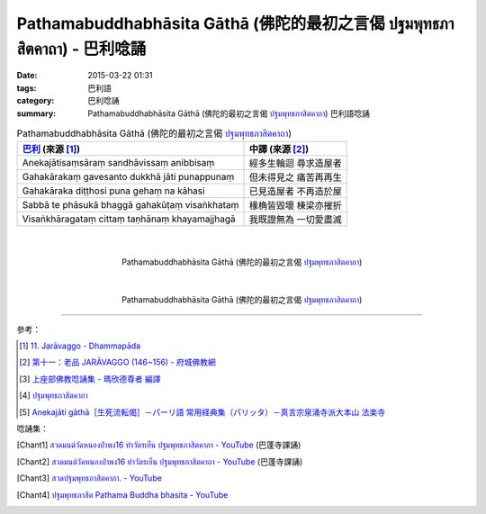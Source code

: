 Pathamabuddhabhāsita Gāthā (佛陀的最初之言偈 ปฐมพุทธภาสิตคาถา) - 巴利唸誦
########################################################################

:date: 2015-03-22 01:31
:tags: 巴利語
:category: 巴利唸誦
:summary: Pathamabuddhabhāsita Gāthā (佛陀的最初之言偈 `ปฐมพุทธภาสิตคาถา`_) 巴利語唸誦


.. list-table:: Pathamabuddhabhāsita Gāthā (佛陀的最初之言偈 `ปฐมพุทธภาสิตคาถา`_)
   :header-rows: 1
   :class: table-syntax-diff

   * - `巴利`_ (來源 [1]_)

     - 中譯 (來源 [2]_)

   * - Anekajātisaṃsāraṃ
       sandhāvissaṃ anibbisaṃ

     - 經多生輪迴 尋求造屋者

   * - Gahakārakaṃ gavesanto
       dukkhā jāti punappunaṃ

     - 但未得見之 痛苦再再生

   * - Gahakāraka diṭṭhosi
       puna gehaṃ na kāhasi

     - 已見造屋者 不再造於屋

   * - Sabbā te phāsukā bhaggā
       gahakūṭaṃ visaṅkhataṃ

     - 椽桷皆毀壞 棟梁亦摧折

   * - Visaṅkhāragataṃ cittaṃ
       taṇhānaṃ khayamajjhagā

     - 我既證無為 一切愛盡滅

|
|

.. container:: align-center video-container

  .. raw:: html

    <iframe width="420" height="315" src="https://www.youtube.com/embed/H4qwWhIIHkg" frameborder="0" allowfullscreen></iframe>

.. container:: align-center video-container-description

  Pathamabuddhabhāsita Gāthā (佛陀的最初之言偈 `ปฐมพุทธภาสิตคาถา`_)

|
|

.. container:: align-center video-container

  .. raw:: html

    <iframe width="560" height="315" src="https://www.youtube.com/embed/W0le0G833U8" frameborder="0" allowfullscreen></iframe>

.. container:: align-center video-container-description

  Pathamabuddhabhāsita Gāthā (佛陀的最初之言偈 `ปฐมพุทธภาสิตคาถา`_)

----

參考：

.. [1] `11. Jarāvaggo - Dhammapāda <http://tipitaka.org/romn/cscd/s0502m.mul10.xml>`_

.. [2] `第十一：老品 JARĀVAGGO (146~156) - 府城佛教網 <http://nanda.online-dhamma.net/Tipitaka/Sutta/Khuddaka/Dhammapada/ven-l-z-all.htm#11>`_

.. [3] `上座部佛教唸誦集 - 瑪欣德尊者 編譯 <http://www.dhammatalks.net/Chinese/Bhikkhu_Mahinda-Puja.pdf>`_

.. [4] `ปฐมพุทธภาสิตคาถา <http://aia.or.th/prayer39.htm>`_

.. [5] `Anekajāti gāthā［生死流転偈］－パーリ語 常用経典集（パリッタ）－真言宗泉涌寺派大本山 法楽寺 <http://www.horakuji.hello-net.info/BuddhaSasana/Theravada/paritta/Anekajati_gatha.htm>`_


唸誦集：

.. [Chant1] `สวดมนต์วัดหนองป่าพง16 ทำวัตรเย็น  ปฐมพุทธภาสิตคาถา - YouTube <https://www.youtube.com/watch?v=lNe6eoQ1HZA&list=PLuVwelYmWVCct5qxla2yuR83ORODMZeES&index=16>`__
            (巴蓬寺課誦)

.. [Chant2] `สวดมนต์วัดหนองป่าพง16 ทำวัตรเย็น ปฐมพุทธภาสิตคาถา - YouTube <https://www.youtube.com/watch?v=hqDPK-f3o50&index=10&list=PLkXhPQ5Akl5hfOv9HoyH_m6N-RE49t-td>`__
            (巴蓬寺課誦)

.. [Chant3] `สวดปฐมพุทธภาสิตคาถา. - YouTube <https://www.youtube.com/watch?v=H4qwWhIIHkg>`_

.. [Chant4] `ปฐมพุทธภาสิต Pathama Buddha bhasita - YouTube <https://www.youtube.com/watch?v=W0le0G833U8>`_


.. _ปฐมพุทธภาสิตคาถา: http://aia.or.th/prayer39.htm

.. _巴利: http://zh.wikipedia.org/zh-tw/%E5%B7%B4%E5%88%A9%E8%AF%AD
